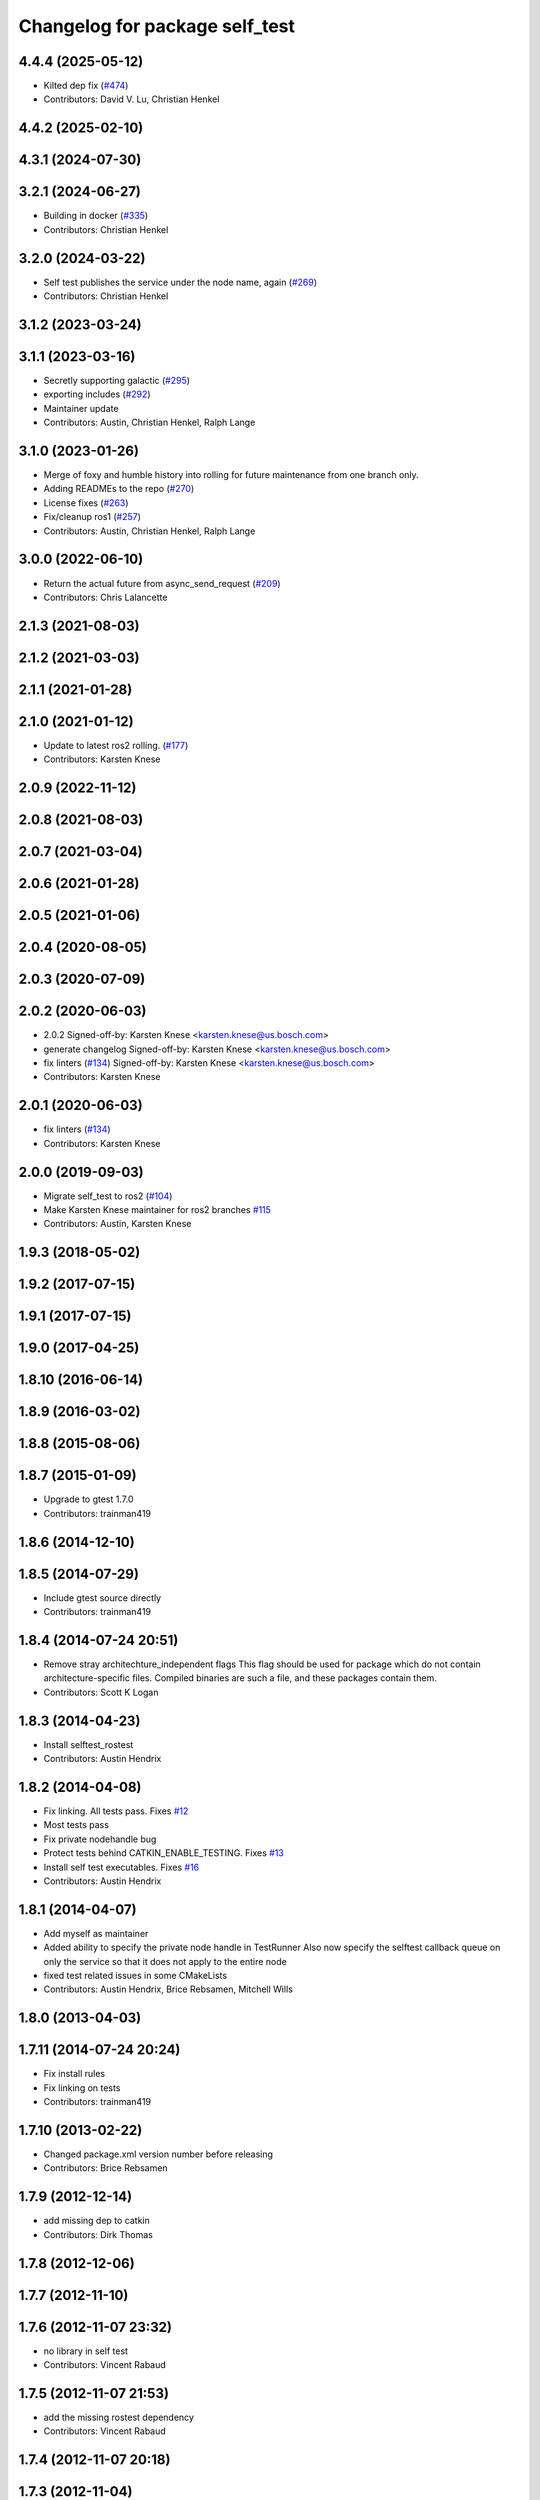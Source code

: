 ^^^^^^^^^^^^^^^^^^^^^^^^^^^^^^^
Changelog for package self_test
^^^^^^^^^^^^^^^^^^^^^^^^^^^^^^^

4.4.4 (2025-05-12)
------------------
* Kilted dep fix (`#474 <https://github.com/ros/diagnostics/issues/474>`_)
* Contributors: David V. Lu, Christian Henkel

4.4.2 (2025-02-10)
------------------

4.3.1 (2024-07-30)
------------------

3.2.1 (2024-06-27)
------------------
* Building in docker (`#335 <https://github.com/ros/diagnostics/issues/335>`_)
* Contributors: Christian Henkel

3.2.0 (2024-03-22)
------------------
* Self test publishes the service under the node name, again (`#269 <https://github.com/ros/diagnostics/issues/269>`_)
* Contributors: Christian Henkel

3.1.2 (2023-03-24)
------------------

3.1.1 (2023-03-16)
------------------
* Secretly supporting galactic (`#295 <https://github.com/ros/diagnostics/issues/295>`_)
* exporting includes (`#292 <https://github.com/ros/diagnostics/issues/292>`_)
* Maintainer update
* Contributors: Austin, Christian Henkel, Ralph Lange

3.1.0 (2023-01-26)
------------------
* Merge of foxy and humble history into rolling for future maintenance from one branch only.
* Adding READMEs to the repo (`#270 <https://github.com/ros/diagnostics/issues/270>`_)
* License fixes (`#263 <https://github.com/ros/diagnostics/issues/263>`_)
* Fix/cleanup ros1 (`#257 <https://github.com/ros/diagnostics/issues/257>`_)
* Contributors: Austin, Christian Henkel, Ralph Lange

3.0.0 (2022-06-10)
------------------
* Return the actual future from async_send_request (`#209 <https://github.com/ros/diagnostics/issues/209>`_)
* Contributors: Chris Lalancette

2.1.3 (2021-08-03)
------------------

2.1.2 (2021-03-03)
------------------

2.1.1 (2021-01-28)
------------------

2.1.0 (2021-01-12)
------------------
* Update to latest ros2 rolling. (`#177 <https://github.com/ros/diagnostics/issues/177>`_)
* Contributors: Karsten Knese
2.0.9 (2022-11-12)
------------------

2.0.8 (2021-08-03)
------------------

2.0.7 (2021-03-04)
------------------

2.0.6 (2021-01-28)
------------------

2.0.5 (2021-01-06)
------------------

2.0.4 (2020-08-05)
------------------

2.0.3 (2020-07-09)
------------------

2.0.2 (2020-06-03)
------------------
* 2.0.2
  Signed-off-by: Karsten Knese <karsten.knese@us.bosch.com>
* generate changelog
  Signed-off-by: Karsten Knese <karsten.knese@us.bosch.com>
* fix linters (`#134 <https://github.com/ros/diagnostics/issues/134>`_)
  Signed-off-by: Karsten Knese <karsten.knese@us.bosch.com>
* Contributors: Karsten Knese

2.0.1 (2020-06-03)
------------------
* fix linters (`#134 <https://github.com/ros/diagnostics/issues/134>`_)
* Contributors: Karsten Knese

2.0.0 (2019-09-03)
------------------
* Migrate self_test to ros2 (`#104 <https://github.com/ros/diagnostics/issues/104>`_)
* Make Karsten Knese maintainer for ros2 branches `#115 <https://github.com/ros/diagnostics/issues/115>`_
* Contributors: Austin, Karsten Knese

1.9.3 (2018-05-02)
------------------

1.9.2 (2017-07-15)
------------------

1.9.1 (2017-07-15)
------------------

1.9.0 (2017-04-25)
------------------

1.8.10 (2016-06-14)
-------------------

1.8.9 (2016-03-02)
------------------

1.8.8 (2015-08-06)
------------------

1.8.7 (2015-01-09)
------------------
* Upgrade to gtest 1.7.0
* Contributors: trainman419

1.8.6 (2014-12-10)
------------------

1.8.5 (2014-07-29)
------------------
* Include gtest source directly
* Contributors: trainman419

1.8.4 (2014-07-24 20:51)
------------------------
* Remove stray architechture_independent flags
  This flag should be used for package which do not contain
  architecture-specific files. Compiled binaries are such a file, and
  these packages contain them.
* Contributors: Scott K Logan

1.8.3 (2014-04-23)
------------------
* Install selftest_rostest
* Contributors: Austin Hendrix

1.8.2 (2014-04-08)
------------------
* Fix linking. All tests pass.
  Fixes `#12 <https://github.com/ros/diagnostics/issues/12>`_
* Most tests pass
* Fix private nodehandle bug
* Protect tests behind CATKIN_ENABLE_TESTING.
  Fixes `#13 <https://github.com/ros/diagnostics/issues/13>`_
* Install self test executables. Fixes `#16 <https://github.com/ros/diagnostics/issues/16>`_
* Contributors: Austin Hendrix

1.8.1 (2014-04-07)
------------------
* Add myself as maintainer
* Added ability to specify the private node handle in TestRunner
  Also now specify the selftest callback queue on only the service so that it does not apply to the entire node
* fixed test related issues in some CMakeLists
* Contributors: Austin Hendrix, Brice Rebsamen, Mitchell Wills

1.8.0 (2013-04-03)
------------------

1.7.11 (2014-07-24 20:24)
-------------------------
* Fix install rules
* Fix linking on tests
* Contributors: trainman419

1.7.10 (2013-02-22)
-------------------
* Changed package.xml version number before releasing
* Contributors: Brice Rebsamen

1.7.9 (2012-12-14)
------------------
* add missing dep to catkin
* Contributors: Dirk Thomas

1.7.8 (2012-12-06)
------------------

1.7.7 (2012-11-10)
------------------

1.7.6 (2012-11-07 23:32)
------------------------
* no library in self test
* Contributors: Vincent Rabaud

1.7.5 (2012-11-07 21:53)
------------------------
* add the missing rostest dependency
* Contributors: Vincent Rabaud

1.7.4 (2012-11-07 20:18)
------------------------

1.7.3 (2012-11-04)
------------------

1.7.2 (2012-10-30 22:31)
------------------------
* fix rostest
* Contributors: Vincent Rabaud

1.7.1 (2012-10-30 15:30)
------------------------
* fix a few things after the first release
* fix a few things all over
* Contributors: Vincent Rabaud

1.7.0 (2012-10-29)
------------------
* catkinize the stack
* use the proper gtest macro
* Explicitely set selftest_rostest to be in the all target, to fix `#3178 <https://github.com/ros/diagnostics/issues/3178>`_.
* Moved failed test message to just after the test, rather than after all the tests in self_test.
* Eliminated warnings from run_selftest, and made it set its return code based on whether the test passed or not.
* Undeprecated run_selftest.
* Added a check in self test for ROS having shut down. Allows a node that is self testing to exit faster on CTRL-C.
* Unit test files
* Adding unit tests for self_test
* Removing deprecated set_status_vec from self_test package
* Added Ubuntu platform tags to manifest
* Added removeByName to the self_test example.
* Added a warning if test passes but setID was not called.
* Marked diagnostic_updater and self_test as doc reviewed.
* Tweaked examples and documentation based on doc review feedback.
* Tweaked package description.
* Updated manifest documentation and authorship.
* Added a ROS_INFO at the beginning of each test.
* Doc review of self test, dox fixes
* Removed a redundant message, and took out spurious newlines.
* Added a message at the end of the self-test.
* Took out all deprecated stuff from self_test
* Updated review status to API cleared.
* Fixed example program after rename of self_test::Sequencer
* Set a timeout of zero to callAvailable in checkTest. Renamed Sequencer to TestRunner.
* Updated links in main page.
* Corrected typo in main page.
* Added main page. Took out threading by putting the self_test service in a separate queue. Created the Sequencer class to replace the now deprecated Dispatcher class. Sequencer is non-templated and does not have an owner member.
* Made changes related to Nov 1 2009 API review.
* Replaced sleep with waitForService. Took out delay parameter, added in a max_delay parameter. Took gensrv out of the CMakeLists.txt.
* Got rid of deprecated access to ~parameters.
* Updated documentation. Made doTest private as it should be. This should not break anything unless somebody is doing something really strange.
* Making self_test package build now that ros::Node is gone.
* Added extra debugging options to self_test and diagnostic_updater. On by default for self_test, off for diagnostic_updater. When on, failing statuses will be printed to the console.
* updated self_test, diagnostic_updater, dynamic_reconfigure and wge100_camera to use new ~ namespace access method
* diagnostics 0.1 commit. Removed diagnostic_analyzer/generic_analyzer and integrated into diagnostic_aggregator.
* Fixed a sneaky bug that had slipped in during the diagnostic conversion.
  (It would have been easy to catch if Warnings were more prominent.)
* Fixes for diagnostic_msgs::KeyValue::label -> key
* Fixed bug in declaration of deprecated class.
* Deprecated old self_test and diagnostic_updater APIs.
* Lengthened delay, and made it return a saner failure message if it times out waiting to start the test.
* Changed nomenclature in driver_base. Renamed method names to use camelCase.
  Got forearm_node working with driver_base: now appears to be working well.
* robot_msgs/Diagnostic*  to diagnostic_msgs/Diagnostic* and robot_srvs/SelfTest into diagnostic_msgs too
* Added DiagnosedPublisher and HeaderlessDiagnosedPublisher to automatically
  publish diagnostics upon publication, and integrated them with the
  forearm_camera.
  Started writing an outling of the driver_base classes.
* Added a selftest_rostest node that wraps a call the self-test
  service of a node for rostest.
* Unhid the add method. Renamed the internal add so it does not cause
  conflicts.
* Fixed a bug that was causing slow startup on some nodes.
* Updated to match changes to diagnostic_updater
* Upgraded self_test to use the NodeHandle API, and to allow more general
  callback functions.
* Head and hokuyo impact tests updates
* Remove all calls to ros::fini()
* service request/response -> Request/Response
* Updated for removal of boost and log4cxx as 3rdparty packages
* Added space after class name
* roscpp API changes
  * ros::node -> ros::Node
  * ros::msg -> ros::Message
  * deprecated methods removed
  * rosconsole/rosconsole.h -> ros/console.h
  * goodbye rosthread
* Merge from josh branch... compatibility with roscpp sessions merge and cmake 2.4
* results from changing ros::Time constructor and all uses of it I can find
* Self test timeout needed to be as ros::Duration instead.
* Moving package review status from wiki to manifests
* fixing usage
* Add a demonstration of returned value label pairs in the example.
* Change value_label to label
* Adding a selftest_example.cpp which shows how to use the SelfTest class.
* Slightly refactoring self test to make usage more straightforward.
* Checking in trivial selftest_server
* Adding selftest executable into self_test package.
* Changes to make self_test quit-safe.
* Adding in self_test package to do easy self_tests inside of nodes.
* Contributors: Vincent Rabaud, blaise, blaisegassend, ehberger, gerkey, jfaustwg, jleibs, leibs, mmwise, rob_wheeler, tfoote, vrabaud, watts, wattsk

